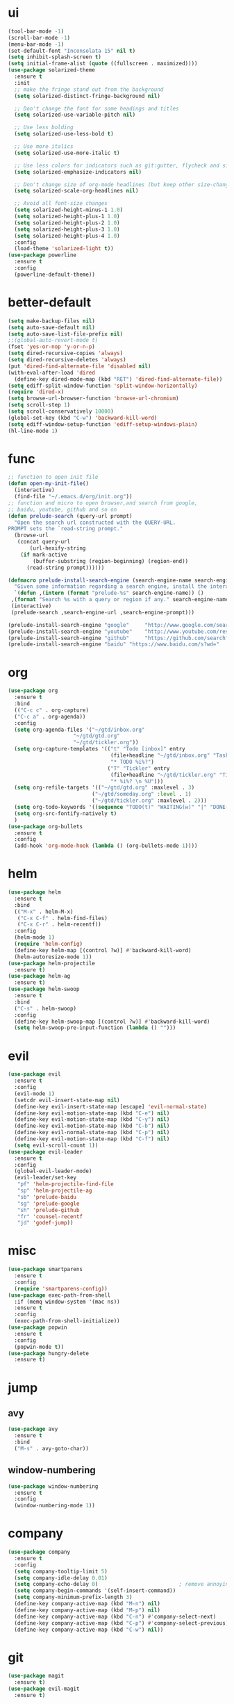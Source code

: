 * ui
  #+BEGIN_SRC emacs-lisp
    (tool-bar-mode -1)
    (scroll-bar-mode -1)
    (menu-bar-mode -1)
    (set-default-font "Inconsolata 15" nil t)
    (setq inhibit-splash-screen t)
    (setq initial-frame-alist (quote ((fullscreen . maximized))))
    (use-package solarized-theme
      :ensure t
      :init
      ;; make the fringe stand out from the background
      (setq solarized-distinct-fringe-background nil)

      ;; Don't change the font for some headings and titles
      (setq solarized-use-variable-pitch nil)

      ;; Use less bolding
      (setq solarized-use-less-bold t)

      ;; Use more italics
      (setq solarized-use-more-italic t)

      ;; Use less colors for indicators such as git:gutter, flycheck and similar
      (setq solarized-emphasize-indicators nil)

      ;; Don't change size of org-mode headlines (but keep other size-changes)
      (setq solarized-scale-org-headlines nil)

      ;; Avoid all font-size changes
      (setq solarized-height-minus-1 1.0)
      (setq solarized-height-plus-1 1.0)
      (setq solarized-height-plus-2 1.0)
      (setq solarized-height-plus-3 1.0)
      (setq solarized-height-plus-4 1.0)
      :config
      (load-theme 'solarized-light t))
    (use-package powerline
      :ensure t
      :config
      (powerline-default-theme))
  #+END_SRC
* better-default
  #+BEGIN_SRC emacs-lisp
    (setq make-backup-files nil)
    (setq auto-save-default nil)
    (setq auto-save-list-file-prefix nil)
    ;;(global-auto-revert-mode t)
    (fset 'yes-or-nop 'y-or-n-p)
    (setq dired-recursive-copies 'always)
    (setq dired-recursive-deletes 'always)
    (put 'dired-find-alternate-file 'disabled nil)
    (with-eval-after-load 'dired
      (define-key dired-mode-map (kbd "RET") 'dired-find-alternate-file))
    (setq ediff-split-window-function 'split-window-horizontally)
    (require 'dired-x)
    (setq browse-url-browser-function 'browse-url-chromium)
    (setq scroll-step 1)
    (setq scroll-conservatively 10000)
    (global-set-key (kbd "C-w") 'backward-kill-word)
    (setq ediff-window-setup-function 'ediff-setup-windows-plain)
    (hl-line-mode 1)
  #+END_SRC
* func 
  #+BEGIN_SRC emacs-lisp
    ;; function to open init file
    (defun open-my-init-file()
      (interactive)
      (find-file "~/.emacs.d/org/init.org"))
    ;; function and micro to open browser,and search from google,
    ;; baidu, youtube, github and so on
    (defun prelude-search (query-url prompt)
      "Open the search url constructed with the QUERY-URL.
    PROMPT sets the `read-string prompt."
      (browse-url
       (concat query-url
	       (url-hexify-string
		(if mark-active
		    (buffer-substring (region-beginning) (region-end))
		  (read-string prompt))))))

    (defmacro prelude-install-search-engine (search-engine-name search-engine-url search-engine-prompt)
      "Given some information regarding a search engine, install the interactive command to search through them"
      `(defun ,(intern (format "prelude-%s" search-engine-name)) ()
	 ,(format "Search %s with a query or region if any." search-engine-name)
	 (interactive)
	 (prelude-search ,search-engine-url ,search-engine-prompt)))

    (prelude-install-search-engine "google"     "http://www.google.com/search?q="              "Google: ")
    (prelude-install-search-engine "youtube"    "http://www.youtube.com/results?search_query=" "Search YouTube: ")
    (prelude-install-search-engine "github"     "https://github.com/search?q="                 "Search GitHub: ")
    (prelude-install-search-engine "baidu" "https://www.baidu.com/s?wd="              "Baidu:")
  #+END_SRC
* org
  #+BEGIN_SRC emacs-lisp
    (use-package org
      :ensure t
      :bind
      (("C-c c" . org-capture)
      ("C-c a" . org-agenda))
      :config
      (setq org-agenda-files '("~/gtd/inbox.org"
                         "~/gtd/gtd.org"
                         "~/gtd/tickler.org"))
      (setq org-capture-templates '(("t" "Todo [inbox]" entry
                                     (file+headline "~/gtd/inbox.org" "Tasks")
                                     "* TODO %i%?")
                                    ("T" "Tickler" entry
                                     (file+headline "~/gtd/tickler.org" "Tickler")
                                     "* %i%? \n %U")))
      (setq org-refile-targets '(("~/gtd/gtd.org" :maxlevel . 3)
                               ("~/gtd/someday.org" :level . 1)
                               ("~/gtd/tickler.org" :maxlevel . 2)))
      (setq org-todo-keywords '((sequence "TODO(t)" "WAITING(w)" "|" "DONE(d)" "CANCELLED(c)")))
      (setq org-src-fontify-natively t)
      )
    (use-package org-bullets
      :ensure t
      :config
      (add-hook 'org-mode-hook (lambda () (org-bullets-mode 1))))
  #+END_SRC
* helm
  #+BEGIN_SRC emacs-lisp
    (use-package helm
      :ensure t
      :bind
      (("M-x" . helm-M-x)
       ("C-x C-f" . helm-find-files)
       ("C-x C-r" . helm-recentf))
      :config
      (helm-mode 1)
      (require 'helm-config)
      (define-key helm-map [(control ?w)] #'backward-kill-word)
      (helm-autoresize-mode 1))
    (use-package helm-projectile
      :ensure t)
    (use-package helm-ag
      :ensure t)
    (use-package helm-swoop
      :ensure t
      :bind
      ("C-s" . helm-swoop)
      :config
      (define-key helm-swoop-map [(control ?w)] #'backward-kill-word)
      (setq helm-swoop-pre-input-function (lambda () "")))
  #+END_SRC
* evil
  #+BEGIN_SRC emacs-lisp
        (use-package evil
          :ensure t
          :config
          (evil-mode 1)
          (setcdr evil-insert-state-map nil)
          (define-key evil-insert-state-map [escape] 'evil-normal-state)
          (define-key evil-motion-state-map (kbd "C-e") nil)
          (define-key evil-motion-state-map (kbd "C-y") nil)
          (define-key evil-motion-state-map (kbd "C-b") nil)
          (define-key evil-normal-state-map (kbd "C-p") nil)
          (define-key evil-motion-state-map (kbd "C-f") nil)
          (setq evil-scroll-count 1))
        (use-package evil-leader
          :ensure t
          :config
          (global-evil-leader-mode)
          (evil-leader/set-key
           "pf" 'helm-projectile-find-file
           "sp" 'helm-projectile-ag
           "sb" 'prelude-baidu
           "sg" 'prelude-google
           "sh" 'prelude-github
           "fr" 'counsel-recentf
           "jd" 'godef-jump))
  #+END_SRC
* misc
  #+BEGIN_SRC emacs-lisp
    (use-package smartparens
      :ensure t
      :config
      (require 'smartparens-config))
    (use-package exec-path-from-shell
      :if (memq window-system '(mac ns))
      :ensure t
      :config
      (exec-path-from-shell-initialize))
    (use-package popwin
      :ensure t
      :config
      (popwin-mode t))
    (use-package hungry-delete
      :ensure t)

  #+END_SRC
* jump
** avy
   #+BEGIN_SRC emacs-lisp
     (use-package avy
       :ensure t
       :bind
       ("M-s" . avy-goto-char))
   #+END_SRC
** window-numbering
   #+BEGIN_SRC emacs-lisp
     (use-package window-numbering
       :ensure t
       :config
       (window-numbering-mode 1))
   #+END_SRC
* company
  #+BEGIN_SRC emacs-lisp
    (use-package company
      :ensure t
      :config
      (setq company-tooltip-limit 5)
      (setq company-idle-delay 0.01)
      (setq company-echo-delay 0)                          ; remove annoying blinking
      (setq company-begin-commands '(self-insert-command))
      (setq company-minimum-prefix-length 3)
      (define-key company-active-map (kbd "M-n") nil)
      (define-key company-active-map (kbd "M-p") nil)
      (define-key company-active-map (kbd "C-n") #'company-select-next)
      (define-key company-active-map (kbd "C-p") #'company-select-previous)
      (define-key company-active-map (kbd "C-w") nil))
  #+END_SRC
* git
  #+BEGIN_SRC emacs-lisp
    (use-package magit
      :ensure t)
    (use-package evil-magit
      :ensure t)
  #+END_SRC
* programming
** synatax check
*** flycheck
    #+BEGIN_SRC emacs-lisp
      (use-package flycheck
	:ensure t)
    #+END_SRC
** language
*** elisp
    #+BEGIN_SRC emacs-lisp
      (add-hook 'emacs-lisp-mode-hook (lambda()
					(company-mode)
					(hungry-delete-mode)
					(smartparens-mode)
					))
    #+END_SRC
*** go
    #+BEGIN_SRC emacs-lisp
      (use-package go-mode
	:ensure t
	:config
	(add-hook 'go-mode-hook (lambda ()
				  (set (make-local-variable 'company-backends) '(company-go))
				  (company-mode)
				  (hungry-delete-mode)
				  (flycheck-mode)
				  (smartparens-mode)
				  (go-eldoc-setup)
				  (add-hook 'before-save-hook 'gofmt-before-save)
				  (setq tab-width 4)
				  (setq indent-tabs-mode 1)
				  (setq gofmt-command "goimports"))))
      (use-package go-eldoc
	:ensure t)
      (use-package company-go
	:ensure t)
    #+END_SRC
* keybingding 
  #+BEGIN_SRC emacs-lisp
    (set-register ?e (cons 'file "~/.emacs.d/org/init.org"))
    (set-register ?g (cons 'file "~/gtd/gtd.org"))
  #+END_SRC
  
